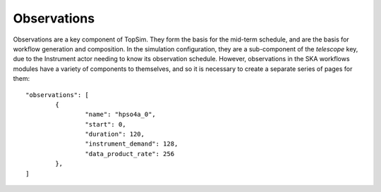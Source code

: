 .. _observations_overview:

=============
Observations
=============

Observations are a key component of TopSim. They form the basis for the
mid-term schedule, and are the basis for workflow generation and composition.
In the simulation configuration, they are a sub-component of the `telescope`
key, due to the Instrument actor needing to know its observation schedule.
However, observations in the SKA workflows modules have a variety of
components to themselves, and so it is necessary to create a separate series
of pages for them::

	"observations": [
		{
			"name": "hpso4a_0",
			"start": 0,
			"duration": 120,
			"instrument_demand": 128,
			"data_product_rate": 256
		},
	]
